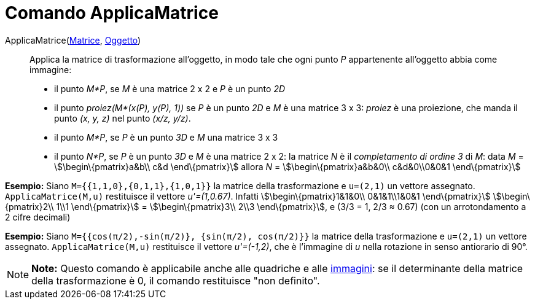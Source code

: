 = Comando ApplicaMatrice

ApplicaMatrice(link:/it/Matrici[Matrice], link:/it/Oggetti_geometrici[Oggetto])::
  Applica la matrice di trasformazione all'oggetto, in modo tale che ogni punto _P_ appartenente all'oggetto abbia come
  immagine:

* il punto _M*P_, se _M_ è una matrice 2 x 2 e _P_ è un punto _2D_

* il punto _proiez(M*(x(P), y(P), 1))_ se _P_ è un punto _2D_ e _M_ è una matrice 3 x 3: _proiez_ è una proiezione, che
manda il punto _(x, y, z)_ nel punto _(x/z, y/z)_.

* il punto _M*P_, se _P_ è un punto _3D_ e _M_ una matrice 3 x 3
* il punto _N*P_, se _P_ è un punto _3D_ e _M_ è una matrice 2 x 2: la matrice _N_ è il _completamento di ordine 3_ di
_M_: data _M_ = stem:[\begin\{pmatrix}a&b\\ c&d \end\{pmatrix}] allora _N_ = stem:[\begin\{pmatrix}a&b&0\\ c&d&0\\0&0&1
\end\{pmatrix}]

[EXAMPLE]

====

*Esempio:* Siano `M={{1,1,0},{0,1,1},{1,0,1}}` la matrice della trasformazione e `u=(2,1)` un vettore assegnato.
`ApplicaMatrice(M,u)` restituisce il vettore _u'=(1,0.67)_. Infatti stem:[\begin\{pmatrix}1&1&0\\ 0&1&1\\1&0&1
\end\{pmatrix}] stem:[\begin\{pmatrix}2\\ 1\\1 \end\{pmatrix}] = stem:[\begin\{pmatrix}3\\ 2\\3 \end\{pmatrix}], e (3/3
= 1, 2/3 ≈ 0.67) (con un arrotondamento a 2 cifre decimali)

====

[EXAMPLE]

====

*Esempio:* Siano `M={{cos(π/2),-sin(π/2)}, {sin(π/2), cos(π/2)}}` la matrice della trasformazione e `u=(2,1)` un vettore
assegnato. `ApplicaMatrice(M,u)` restituisce il vettore _u'=(-1,2)_, che è l'immagine di _u_ nella rotazione in senso
antiorario di 90°.

====

[NOTE]

====

*Note:* Questo comando è applicabile anche alle quadriche e alle link:/it/Strumento_Immagine[immagini]: se il
determinante della matrice della trasformazione è 0, il comando restituisce "non definito".

====

